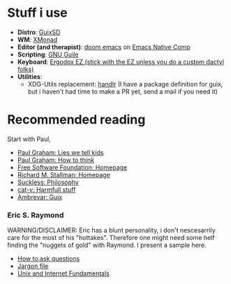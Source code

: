 * Stuff i use
+ *Distro*: [[https://guix.gnu.org/][GuixSD]]
+ *WM*: [[https://xmonad.org/][XMonad]]
+ *Editor (and therapist)*: [[https://github.com/hlissner/doom-emacs][doom emacs]] on [[http://akrl.sdf.org/gccemacs.html][Emacs Native Comp]]
+ *Scripting*: [[https://www.gnu.org/software/guile/][GNU Guile]]
+ *Keyboard*: [[https://ergodox-ez.com/][Ergodox EZ (stick with the EZ unless you do a custom dactyl folks)]]
+ *Utilities*: 
  + XDG-Utils replacement: [[https://github.com/chmln/handlr][handlr]] (I have a package definition for guix, but i haven't had time to make a PR yet, send a mail if you need it)

* Recommended reading
Start with Paul,
+ [[http://www.paulgraham.com/lies.html][Paul Graham: Lies we tell kids]]
+ [[http://www.paulgraham.com/think.html][Paul Graham: How to think]]
+ [[https://fsf.org][Free Software Foundation: Homepage]]
+ [[https://stallman.org/][Richard M. Stallman: Homepage]]
+ [[https://suckless.org/philosophy/][Suckless: Philosophy]]
+ [[http://harmful.cat-v.org/][cat-v: Harmfull stuff]]
+ [[https://ambrevar.xyz/guix-advance/][Ambrevar: Guix]]

*** Eric S. Raymond
WARNING/DISCLAIMER: Eric has a blunt personality, i don't nescesarrily care for the most of his "hottakes".
Therefore one might need some helf finding the "nuggets of gold" with Raymond. I present a sample here.
+ [[http://www.catb.org/~esr/faqs/smart-questions.html][How to ask questions]]
+ [[http://www.catb.org/jargon/][Jargon file]]
+ [[https://tldp.org/HOWTO/Unix-and-Internet-Fundamentals-HOWTO/][Unix and Internet Fundamentals]]
